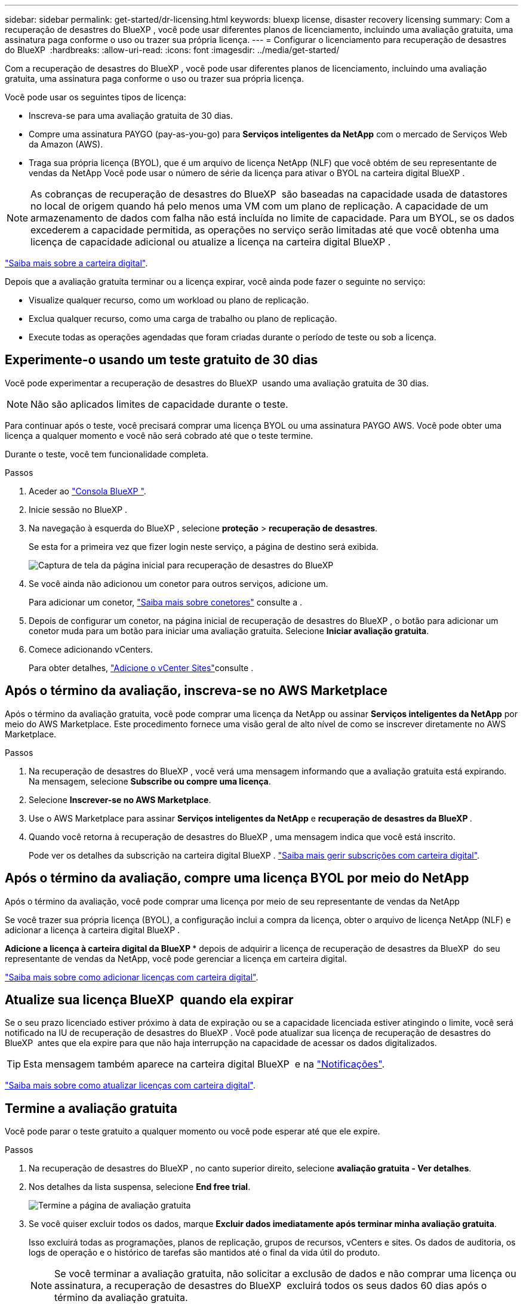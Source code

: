 ---
sidebar: sidebar 
permalink: get-started/dr-licensing.html 
keywords: bluexp license, disaster recovery licensing 
summary: Com a recuperação de desastres do BlueXP , você pode usar diferentes planos de licenciamento, incluindo uma avaliação gratuita, uma assinatura paga conforme o uso ou trazer sua própria licença. 
---
= Configurar o licenciamento para recuperação de desastres do BlueXP 
:hardbreaks:
:allow-uri-read: 
:icons: font
:imagesdir: ../media/get-started/


[role="lead"]
Com a recuperação de desastres do BlueXP , você pode usar diferentes planos de licenciamento, incluindo uma avaliação gratuita, uma assinatura paga conforme o uso ou trazer sua própria licença.

Você pode usar os seguintes tipos de licença:

* Inscreva-se para uma avaliação gratuita de 30 dias.
* Compre uma assinatura PAYGO (pay-as-you-go) para *Serviços inteligentes da NetApp* com o mercado de Serviços Web da Amazon (AWS).
* Traga sua própria licença (BYOL), que é um arquivo de licença NetApp (NLF) que você obtém de seu representante de vendas da NetApp Você pode usar o número de série da licença para ativar o BYOL na carteira digital BlueXP .



NOTE: As cobranças de recuperação de desastres do BlueXP  são baseadas na capacidade usada de datastores no local de origem quando há pelo menos uma VM com um plano de replicação. A capacidade de um armazenamento de dados com falha não está incluída no limite de capacidade. Para um BYOL, se os dados excederem a capacidade permitida, as operações no serviço serão limitadas até que você obtenha uma licença de capacidade adicional ou atualize a licença na carteira digital BlueXP .

link:https://docs.netapp.com/us-en/bluexp-digital-wallet/concept-digital-wallet.html["Saiba mais sobre a carteira digital"^].

Depois que a avaliação gratuita terminar ou a licença expirar, você ainda pode fazer o seguinte no serviço:

* Visualize qualquer recurso, como um workload ou plano de replicação.
* Exclua qualquer recurso, como uma carga de trabalho ou plano de replicação.
* Execute todas as operações agendadas que foram criadas durante o período de teste ou sob a licença.




== Experimente-o usando um teste gratuito de 30 dias

Você pode experimentar a recuperação de desastres do BlueXP  usando uma avaliação gratuita de 30 dias.


NOTE: Não são aplicados limites de capacidade durante o teste.

Para continuar após o teste, você precisará comprar uma licença BYOL ou uma assinatura PAYGO AWS. Você pode obter uma licença a qualquer momento e você não será cobrado até que o teste termine.

Durante o teste, você tem funcionalidade completa.

.Passos
. Aceder ao https://console.bluexp.netapp.com/["Consola BlueXP "^].
. Inicie sessão no BlueXP .
. Na navegação à esquerda do BlueXP , selecione *proteção* > *recuperação de desastres*.
+
Se esta for a primeira vez que fizer login neste serviço, a página de destino será exibida.

+
image:draas-landing2.png["Captura de tela da página inicial para recuperação de desastres do BlueXP "]

. Se você ainda não adicionou um conetor para outros serviços, adicione um.
+
Para adicionar um conetor, https://docs.netapp.com/us-en/bluexp-setup-admin/concept-connectors.html["Saiba mais sobre conetores"^] consulte a .

. Depois de configurar um conetor, na página inicial de recuperação de desastres do BlueXP , o botão para adicionar um conetor muda para um botão para iniciar uma avaliação gratuita. Selecione *Iniciar avaliação gratuita*.
. Comece adicionando vCenters.
+
Para obter detalhes, link:../use/sites-add.html["Adicione o vCenter Sites"]consulte .





== Após o término da avaliação, inscreva-se no AWS Marketplace

Após o término da avaliação gratuita, você pode comprar uma licença da NetApp ou assinar *Serviços inteligentes da NetApp* por meio do AWS Marketplace. Este procedimento fornece uma visão geral de alto nível de como se inscrever diretamente no AWS Marketplace.

.Passos
. Na recuperação de desastres do BlueXP , você verá uma mensagem informando que a avaliação gratuita está expirando. Na mensagem, selecione *Subscribe ou compre uma licença*.
. Selecione *Inscrever-se no AWS Marketplace*.
. Use o AWS Marketplace para assinar *Serviços inteligentes da NetApp* e *recuperação de desastres da BlueXP *.
. Quando você retorna à recuperação de desastres do BlueXP , uma mensagem indica que você está inscrito.
+
Pode ver os detalhes da subscrição na carteira digital BlueXP . link:https://docs.netapp.com/us-en/bluexp-digital-wallet/task-homepage.html["Saiba mais gerir subscrições com carteira digital"^].





== Após o término da avaliação, compre uma licença BYOL por meio do NetApp

Após o término da avaliação, você pode comprar uma licença por meio de seu representante de vendas da NetApp

Se você trazer sua própria licença (BYOL), a configuração inclui a compra da licença, obter o arquivo de licença NetApp (NLF) e adicionar a licença à carteira digital BlueXP .

*Adicione a licença à carteira digital da BlueXP ** depois de adquirir a licença de recuperação de desastres da BlueXP  do seu representante de vendas da NetApp, você pode gerenciar a licença em carteira digital.

https://docs.netapp.com/us-en/bluexp-digital-wallet/task-manage-data-services-licenses.html["Saiba mais sobre como adicionar licenças com carteira digital"^].



== Atualize sua licença BlueXP  quando ela expirar

Se o seu prazo licenciado estiver próximo à data de expiração ou se a capacidade licenciada estiver atingindo o limite, você será notificado na IU de recuperação de desastres do BlueXP . Você pode atualizar sua licença de recuperação de desastres do BlueXP  antes que ela expire para que não haja interrupção na capacidade de acessar os dados digitalizados.


TIP: Esta mensagem também aparece na carteira digital BlueXP  e na https://docs.netapp.com/us-en/bluexp-setup-admin/task-monitor-cm-operations.html#monitoring-operations-status-using-the-notification-center["Notificações"].

https://docs.netapp.com/us-en/bluexp-digital-wallet/task-manage-data-services-licenses.html["Saiba mais sobre como atualizar licenças com carteira digital"^].



== Termine a avaliação gratuita

Você pode parar o teste gratuito a qualquer momento ou você pode esperar até que ele expire.

.Passos
. Na recuperação de desastres do BlueXP , no canto superior direito, selecione *avaliação gratuita - Ver detalhes*.
. Nos detalhes da lista suspensa, selecione *End free trial*.
+
image:draas-trial-end3.png["Termine a página de avaliação gratuita"]

. Se você quiser excluir todos os dados, marque *Excluir dados imediatamente após terminar minha avaliação gratuita*.
+
Isso excluirá todas as programações, planos de replicação, grupos de recursos, vCenters e sites. Os dados de auditoria, os logs de operação e o histórico de tarefas são mantidos até o final da vida útil do produto.

+

NOTE: Se você terminar a avaliação gratuita, não solicitar a exclusão de dados e não comprar uma licença ou assinatura, a recuperação de desastres do BlueXP  excluirá todos os seus dados 60 dias após o término da avaliação gratuita.

. Digite "End trial" na caixa de texto.
. Selecione *fim*.

